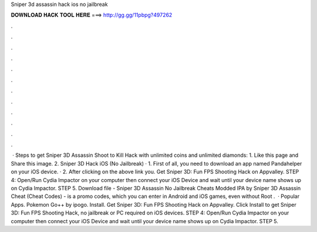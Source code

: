 Sniper 3d assassin hack ios no jailbreak

𝐃𝐎𝐖𝐍𝐋𝐎𝐀𝐃 𝐇𝐀𝐂𝐊 𝐓𝐎𝐎𝐋 𝐇𝐄𝐑𝐄 ===> http://gg.gg/11pbpg?497262

.

.

.

.

.

.

.

.

.

.

.

.

 · Steps to get Sniper 3D Assassin Shoot to Kill Hack with unlimited coins and unlimited diamonds: 1. Like this page and Share this image. 2. Sniper 3D Hack iOS (No Jailbreak) · 1. First of all, you need to download an app named Pandahelper on your iOS device. · 2. After clicking on the above link you. Get Sniper 3D: Fun FPS Shooting Hack on Appvalley. STEP 4: Open/Run Cydia Impactor on your computer then connect your iOS Device and wait until your device name shows up on Cydia Impactor. STEP 5. Download file - Sniper 3D Assassin No Jailbreak Cheats Modded IPA by  Sniper 3D Assassin Cheat (Cheat Codes) - is a promo codes, which you can enter in Android and iOS games, even without Root .  · Popular Apps. Pokemon Go++ by ipogo. Install. Get Sniper 3D: Fun FPS Shooting Hack on Appvalley. Click Install to get Sniper 3D: Fun FPS Shooting Hack, no jailbreak or PC required on iOS devices. STEP 4: Open/Run Cydia Impactor on your computer then connect your iOS Device and wait until your device name shows up on Cydia Impactor. STEP 5.